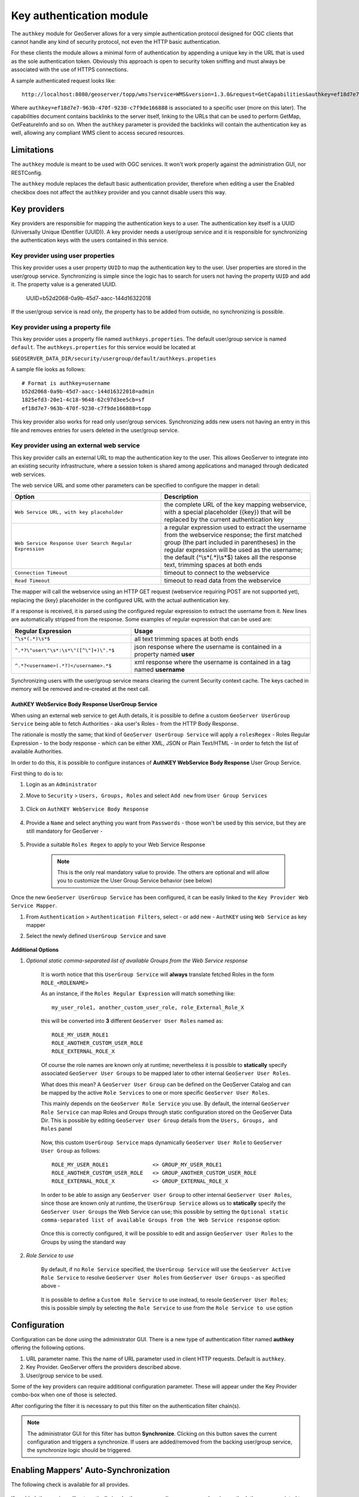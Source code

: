 .. _authkey:

Key authentication module
=========================

The ``authkey`` module for GeoServer allows for a very simple authentication protocol designed for 
OGC clients that cannot handle any kind of security protocol, not even the HTTP basic authentication.

For these clients the module allows a minimal form of authentication by appending a unique key in the
URL that is used as the sole authentication token. Obviously this approach is open to security token
sniffing and must always be associated with the use of HTTPS connections. 

A sample authenticated request looks like::

  http://localhost:8080/geoserver/topp/wms?service=WMS&version=1.3.0&request=GetCapabilities&authkey=ef18d7e7-963b-470f-9230-c7f9de166888
  
Where ``authkey=ef18d7e7-963b-470f-9230-c7f9de166888`` is associated to a specific user (more on this later).
The capabilities document contains backlinks to the server itself, linking to the URLs that can be used
to perform GetMap, GetFeatureInfo and so on.
When the ``authkey`` parameter is provided the backlinks will contain the authentication key as well,
allowing any compliant WMS client to access secured resources. 

Limitations
-----------

The ``authkey`` module is meant to be used with OGC services. It won't work properly against the
administration GUI, nor RESTConfig.

The ``authkey`` module replaces the default basic authentication provider, therefore when editing a user
the Enabled checkbox does not affect the ``authkey`` provider and you cannot disable users this way.

Key providers
-------------

Key providers are responsible for mapping the authentication keys to a user. The authentication key
itself is a UUID (Universally Unique IDentifier (UUID)). A key provider needs a user/group service and it is
responsible for synchronizing the authentication keys with the users contained in this service.  

Key provider using user properties
^^^^^^^^^^^^^^^^^^^^^^^^^^^^^^^^^^

This key provider uses a user property ``UUID`` to map the authentication key to the user. User 
properties are stored in the user/group service. Synchronizing is simple since the logic has
to search for users not having the property ``UUID`` and add it. The property value is a generated
UUID.

   UUID=b52d2068-0a9b-45d7-aacc-144d16322018

If the user/group service is read only, the property has to be added from outside, no synchronizing
is possible.


Key provider using a property file
^^^^^^^^^^^^^^^^^^^^^^^^^^^^^^^^^^

This key provider uses a property file named ``authkeys.properties``. The default user/group service
is named ``default``. The ``authkeys.properties`` for this service would be located at

``$GEOSERVER_DATA_DIR/security/usergroup/default/authkeys.propeties``
 
A sample file looks as follows::

  # Format is authkey=username
  b52d2068-0a9b-45d7-aacc-144d16322018=admin
  1825efd3-20e1-4c18-9648-62c97d3ee5cb=sf
  ef18d7e7-963b-470f-9230-c7f9de166888=topp

This key provider also works for read only user/group services. Synchronizing adds new users not
having an entry in this file and removes entries for users deleted in the user/group service.

Key provider using an external web service
^^^^^^^^^^^^^^^^^^^^^^^^^^^^^^^^^^^^^^^^^^

This key provider calls an external URL to map the authentication key to the user. This allows
GeoServer to integrate into an existing security infrastructure, where a session token is shared
among applications and managed through dedicated web services.

The web service URL and some other parameters can be specified to configure the mapper in detail:

.. list-table::
   :widths: 50 50

   * - **Option**
     - **Description**
   * - ``Web Service URL, with key placeholder``
     - the complete URL of the key mapping webservice, with a special placeholder ({key}) that will be replaced by the current authentication key
   * - ``Web Service Response User Search Regular Expression``
     - a regular expression used to extract the username from the webservice response; the first matched group (the part included in parentheses) in the regular expression will be used as the username; the default (^\\s*(.*)\\s*$) takes all the response text, trimming spaces at both ends
   * - ``Connection Timeout``
     - timeout to connect to the webservice
   * - ``Read Timeout``
     -  timeout to read data from the webservice

The mapper will call the webservice using an HTTP GET request (webservice requiring POST are not
supported yet), replacing the {key} placeholder in the configured URL with the actual authentication
key.

If a response is received, it is parsed using the configured regular expression to extract the username 
from it. New lines are automatically stripped from the response. Some examples of regular expression 
that can be used are:

.. list-table::
   :widths: 40 60

   * - **Regular Expression**
     - **Usage**
   * - ``^\s*(.*)\s*$``
     - all text trimming spaces at both ends
   * - ``^.*?\"user\"\s*:\s*\"([^\"]+)\".*$``
     - json response where the username is contained in a property named **user**
   * - ``^.*?<username>(.*?)</username>.*$``
     - xml response where the username is contained in a tag named **username**

Synchronizing users with the user/group service means clearing the current Security context cache. The keys cached in memory will be removed and re-created at the next call.

AuthKEY WebService Body Response UserGroup Service
**************************************************

When using an external web service to get Auth details, it is possible to define a custom ``GeoServer UserGroup Service`` being able to fetch Authorities - aka user's Roles - from the HTTP Body Response.

The rationale is mostly the same; that kind of ``GeoServer UserGroup Service`` will apply a ``rolesRegex`` - Roles Regular Expression - to the body response - which can be either XML, JSON or Plain Text/HTML - in order to fetch the list of available Authorities.

In order to do this, it is possible to configure instances of **AuthKEY WebService Body Response** User Group Service.

First thing to do is to:

1. Login as an ``Administrator``

2. Move to ``Security`` > ``Users, Groups, Roles`` and select ``Add new`` from ``User Group Services``

    .. figure:: images/001_user_group_service.png
       :align: center

3. Click on ``AuthKEY WebService Body Response``

    .. figure:: images/002_user_group_service.png
       :align: center

4. Provide a ``Name`` and select anything you want from ``Passwords`` - those won't be used by this service, but they are still mandatory for GeoServer - 

    .. figure:: images/003_user_group_service.png
       :align: center

5. Provide a suitable ``Roles Regex`` to apply to your Web Service Response

    .. note:: This is the only real mandatory value to provide. The others are optional and will allow you to customize the User Group Service behavior (see below)

    .. figure:: images/004_user_group_service.png
       :align: center

Once the new ``GeoServer UserGroup Service`` has been configured, it can be easily linked to the ``Key Provider Web Service Mapper``.

1. From ``Authentication`` > ``Authentication Filters``, select - or add new - ``AuthKEY`` using ``Web Service`` as key mapper

2. Select the newly defined ``UserGroup Service`` and save

    .. figure:: images/005_user_group_service.png
       :align: center

**Additional Options**

1. *Optional static comma-separated list of available Groups from the Web Service response*

    It is worth notice that this ``UserGroup Service`` will **always** translate fetched Roles in the form ``ROLE_<ROLENAME>``

    As an instance, if the ``Roles Regular Expression`` will match something like::

        my_user_role1, another_custom_user_role, role_External_Role_X
        
    this will be converted into **3** different ``GeoServer User Roles`` named as::

        ROLE_MY_USER_ROLE1
        ROLE_ANOTHER_CUSTOM_USER_ROLE
        ROLE_EXTERNAL_ROLE_X

    Of course the role names are known only at runtime; nevertheless it is possible to **statically** specify associated ``GeoServer User Groups`` to be mapped later to other internal ``GeoServer User Roles``.

    What does this mean? A ``GeoServer User Group`` can be defined on the GeoServer Catalog and can be mapped by the active ``Role Services`` to one or more specific ``GeoServer User Roles``.

    This mainly depends on the ``GeoServer Role Service`` you use. By default, the internal ``GeoServer Role Service`` can map Roles and Groups through static configuration stored on the GeoServer Data Dir.
    This is possible by editing ``GeoServer User Group`` details from the ``Users, Groups, and Roles`` panel

        .. figure:: images/006_user_group_service.png
           :align: center

        .. figure:: images/007_user_group_service.png
           :align: center

    Now, this custom ``UserGroup Service`` maps dynamically ``GeoServer User Role`` to ``GeoServer User Group`` as follows::

        ROLE_MY_USER_ROLE1              <> GROUP_MY_USER_ROLE1
        ROLE_ANOTHER_CUSTOM_USER_ROLE   <> GROUP_ANOTHER_CUSTOM_USER_ROLE
        ROLE_EXTERNAL_ROLE_X            <> GROUP_EXTERNAL_ROLE_X

    In order to be able to assign any ``GeoServer User Group`` to other internal ``GeoServer User Roles``, since those are known only at runtime, the ``UserGroup Service`` allows us to **statically** specify the ``GeoServer User Groups`` the Web Service can use;
    this possible by setting the ``Optional static comma-separated list of available Groups from the Web Service response`` option:

        .. figure:: images/008_user_group_service.png
           :align: center

    Once this is correctly configured, it will be possible to edit and assign ``GeoServer User Roles`` to the Groups by using the standard way

        .. figure:: images/009_user_group_service.png
           :align: center


2. *Role Service to use*

    By default, if no ``Role Service`` specified, the ``UserGroup Service`` will use the ``GeoServer Active Role Service`` to resolve ``GeoServer User Roles`` from ``GeoServer User Groups`` - as specified above -

        .. figure:: images/010_user_group_service.png
           :align: center

    It is possible to define a ``Custom Role Service`` to use instead, to resole ``GeoServer User Roles``; this is possible simply by selecting the ``Role Service`` to use from the ``Role Service to use`` option

        .. figure:: images/011_user_group_service.png
           :align: center

Configuration
-------------

Configuration can be done using the administrator GUI. There is a new type of authentication filter
named **authkey** offering the following options.

#. URL parameter name. This the name of URL parameter used in client HTTP requests. Default is ``authkey``.
#. Key Provider. GeoServer offers the providers described above.
#. User/group service to be used.

Some of the key providers can require additional configuration parameter. These will appear under the 
Key Provider combo-box when one of those is selected.

After configuring the filter it is necessary to put this filter on the authentication filter chain(s).

.. note::
   
   The administrator GUI for this filter has button **Synchronize**. Clicking on this button 
   saves the current configuration and triggers a synchronize. If users are added/removed from 
   the backing user/group service, the synchronize logic should be triggered.

Enabling Mappers' Auto-Synchronization
--------------------------------------

The following check is available for all provides.

    .. figure:: images/001_auto_sync.png
       :align: center

If enabled, the service will automatically invoke the corresponding mapper synchronize method; the one associated to the current AuthKey provider.

By default the synchronization happens every 60 seconds. In the case an administrator needs to change the auto-sync frequency, he will need to:

1. Edit the file `applicationContext.xml` within the `gs-authkey` jar file

2. Edit the property `autoSyncDelaySeconds` of the `authenticationKeyProvider` bean

3. Restart GeoServer

Provider pluggability
---------------------

With some Java programming it is possible to programmatically create and register a new key to user 
name mapper that works under a different logic. 
For example, you could have daily tokens, token generators and the like.

In order to provide your custom mapper you have to implement the ``org.geoserver.security.AuthenticationKeyMapper``
interface and then register said bean in the Spring application context. Alternatively it is possible
to subclass from ``org.geoserver.security.AbstractAuthenticationKeyMapper``. A mapper (key provider) has
to implement

.. code-block:: java 

   
   /**
    * 
    * Maps a unique authentication key to a username. Since usernames are
    * unique within a {@link GeoServerUserGroupService} an individual mapper
    * is needed for each service offering this feature.
    * 
    * @author Andrea Aime - GeoSolution
    */
   public interface AuthenticationKeyMapper extends BeanNameAware {
   
       /**
        * Maps the key provided in the request to the {@link GeoServerUser} object
        * of the corresponding user, or returns null
        * if no corresponding user is found
        * 
        * Returns <code>null</code> if the user is disabled
        * 
        * @param key
        * @return
        */
       GeoServerUser getUser(String key) throws IOException;
       
       /**
        * Assures that each user in the corresponding {@link GeoServerUserGroupService} has
        * an authentication key.
        * 
        * returns the number of added authentication keys
        * 
        * @throws IOException
        */
       int synchronize() throws IOException;
               
       /**
        * Returns <code>true</code> it the mapper can deal with read only u 
        * user/group services
        * 
        * @return 
        */
       boolean supportsReadOnlyUserGroupService();
       
       String getBeanName();
       
       void setUserGroupServiceName(String serviceName);
       String getUserGroupServiceName();
       
       public GeoServerSecurityManager getSecurityManager();
       public void setSecurityManager(GeoServerSecurityManager securityManager);
       
    }
   
        
The mapper would have to be registered in the Spring application context in a ``applicationContext.xml``
file in the root of your jar. Example for an implementation named ``com.mycompany.security.SuperpowersMapper``:

.. code-block:: xml 


	<?xml version="1.0" encoding="UTF-8"?>
	<!DOCTYPE beans PUBLIC "-//SPRING//DTD BEAN//EN" "http://www.springframework.org/dtd/spring-beans.dtd">
	<beans>
	  <bean id="superpowersMapper" class="com.mycompany.security.SuperpowersMapper"/>
	</beans>

At this point you can drop the ``authkey`` jar along with your custom mapper jar and use it in the
administrator GUI of the authentication key filter. 
